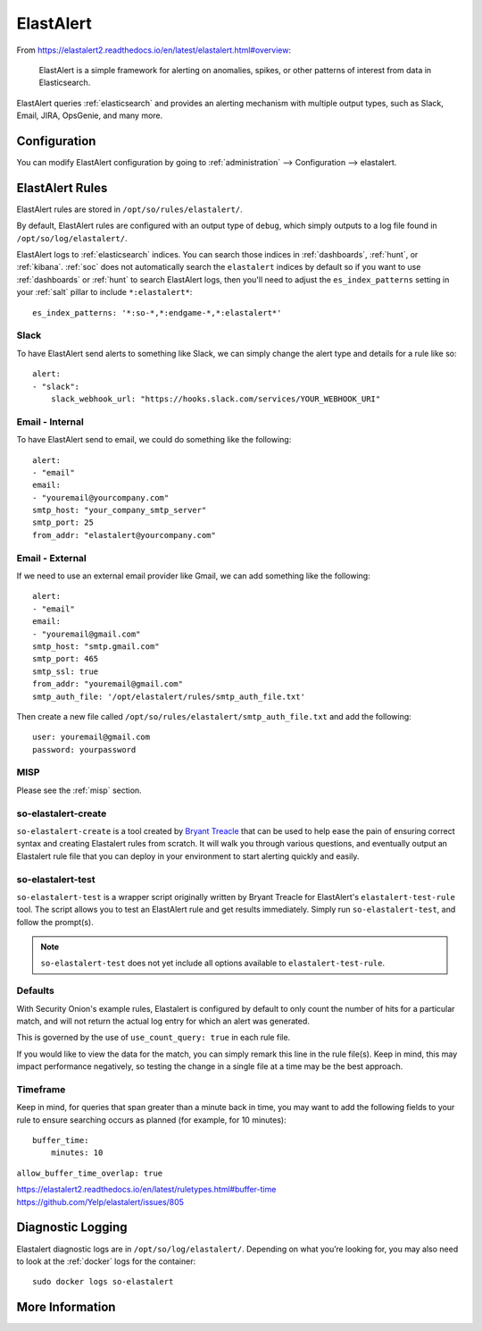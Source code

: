 .. _elastalert:

ElastAlert
==========

From https://elastalert2.readthedocs.io/en/latest/elastalert.html#overview:

    ElastAlert is a simple framework for alerting on anomalies, spikes, or other patterns of interest from data in Elasticsearch.

ElastAlert queries :ref:`elasticsearch` and provides an alerting mechanism with multiple output types, such as Slack, Email, JIRA, OpsGenie, and many more.

Configuration
-------------

You can modify ElastAlert configuration by going to :ref:`administration` --> Configuration --> elastalert.

ElastAlert Rules
----------------

ElastAlert rules are stored in ``/opt/so/rules/elastalert/``.

By default, ElastAlert rules are configured with an output type of ``debug``, which simply outputs to a log file found in ``/opt/so/log/elastalert/``.

ElastAlert logs to :ref:`elasticsearch` indices. You can search those indices in :ref:`dashboards`, :ref:`hunt`, or :ref:`kibana`. :ref:`soc` does not automatically search the ``elastalert`` indices by default so if you want to use :ref:`dashboards` or :ref:`hunt` to search ElastAlert logs, then you'll need to adjust the ``es_index_patterns`` setting in your :ref:`salt` pillar to include ``*:elastalert*``:

::

    es_index_patterns: '*:so-*,*:endgame-*,*:elastalert*'

Slack
~~~~~

To have ElastAlert send alerts to something like Slack, we can simply change the alert type and details for a rule like so:

::

    alert:
    - "slack":
        slack_webhook_url: "https://hooks.slack.com/services/YOUR_WEBHOOK_URI"

Email - Internal
~~~~~~~~~~~~~~~~

To have ElastAlert send to email, we could do something like the following:

::

    alert:
    - "email"
    email:
    - "youremail@yourcompany.com"
    smtp_host: "your_company_smtp_server"
    smtp_port: 25
    from_addr: "elastalert@yourcompany.com"

Email - External
~~~~~~~~~~~~~~~~

If we need to use an external email provider like Gmail, we can add something like the following:

::

    alert:
    - "email"
    email:
    - "youremail@gmail.com"
    smtp_host: "smtp.gmail.com"
    smtp_port: 465
    smtp_ssl: true
    from_addr: "youremail@gmail.com"
    smtp_auth_file: '/opt/elastalert/rules/smtp_auth_file.txt'

Then create a new file called ``/opt/so/rules/elastalert/smtp_auth_file.txt`` and add the following:

::

    user: youremail@gmail.com
    password: yourpassword   

MISP
~~~~

Please see the :ref:`misp` section.

so-elastalert-create
~~~~~~~~~~~~~~~~~~~~

``so-elastalert-create`` is a tool created by `Bryant Treacle <https://github.com/bryant-treacle/so-elastalert-create>`__ that can be used to help ease the pain of ensuring correct syntax and creating Elastalert rules from scratch. It will walk you through various questions, and eventually output an Elastalert rule file that you can deploy in your environment to start alerting quickly and easily.

so-elastalert-test
~~~~~~~~~~~~~~~~~~~~

``so-elastalert-test`` is a wrapper script originally written by Bryant Treacle for ElastAlert's ``elastalert-test-rule`` tool.  The script allows you to test an ElastAlert rule and get results immediately. Simply run ``so-elastalert-test``, and follow the prompt(s).

.. note::

    ``so-elastalert-test`` does not yet include all options available to ``elastalert-test-rule``.

Defaults
~~~~~~~~

With Security Onion's example rules, Elastalert is configured by default to only count the number of hits for a particular match, and will not return the actual log entry for which an alert was generated.

This is governed by the use of ``use_count_query: true`` in each rule file.

If you would like to view the data for the match, you can simply remark this line in the rule file(s). Keep in mind, this may impact performance negatively, so testing the change in a single file at a time may be the best approach.

Timeframe
~~~~~~~~~

Keep in mind, for queries that span greater than a minute back in time, you may want to add the following fields to your rule to ensure searching occurs as planned (for example, for 10 minutes):

::

    buffer_time:   
        minutes: 10   

``allow_buffer_time_overlap: true``

| https://elastalert2.readthedocs.io/en/latest/ruletypes.html#buffer-time
| https://github.com/Yelp/elastalert/issues/805

Diagnostic Logging
------------------

Elastalert diagnostic logs are in ``/opt/so/log/elastalert/``. Depending on what you’re looking for, you may also need to look at the :ref:`docker` logs for the container:

::

	sudo docker logs so-elastalert

More Information
----------------

.. seealso::

    For more information about ElastAlert, please see https://elastalert2.readthedocs.io/en/latest/.
